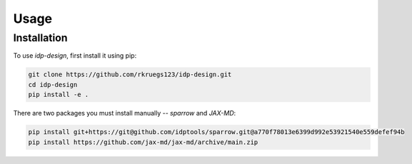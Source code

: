 Usage
=====

.. _installation:

Installation
------------

To use `idp-design`, first install it using pip:

.. code-block:: console

   git clone https://github.com/rkruegs123/idp-design.git
   cd idp-design
   pip install -e .

There are two packages you must install manually -- `sparrow` and `JAX-MD`:

.. code-block:: console

   pip install git+https://git@github.com/idptools/sparrow.git@a770f78013e6399d992e53921540e559defef94b
   pip install https://github.com/jax-md/jax-md/archive/main.zip
